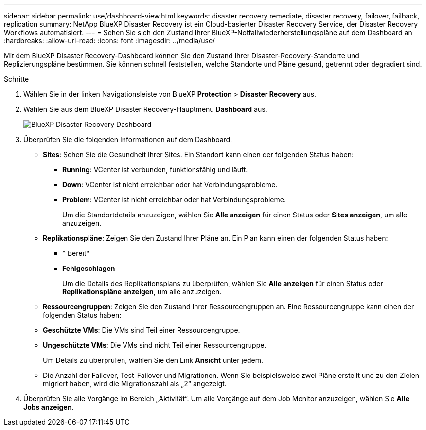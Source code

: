 ---
sidebar: sidebar 
permalink: use/dashboard-view.html 
keywords: disaster recovery remediate, disaster recovery, failover, failback, replication 
summary: NetApp BlueXP Disaster Recovery ist ein Cloud-basierter Disaster Recovery Service, der Disaster Recovery Workflows automatisiert. 
---
= Sehen Sie sich den Zustand Ihrer BlueXP-Notfallwiederherstellungspläne auf dem Dashboard an
:hardbreaks:
:allow-uri-read: 
:icons: font
:imagesdir: ../media/use/


[role="lead"]
Mit dem BlueXP Disaster Recovery-Dashboard können Sie den Zustand Ihrer Disaster-Recovery-Standorte und Replizierungspläne bestimmen. Sie können schnell feststellen, welche Standorte und Pläne gesund, getrennt oder degradiert sind.

.Schritte
. Wählen Sie in der linken Navigationsleiste von BlueXP *Protection* > *Disaster Recovery* aus.
. Wählen Sie aus dem BlueXP Disaster Recovery-Hauptmenü *Dashboard* aus.
+
image:dr-dashboard.png["BlueXP Disaster Recovery Dashboard"]

. Überprüfen Sie die folgenden Informationen auf dem Dashboard:
+
** *Sites*: Sehen Sie die Gesundheit Ihrer Sites. Ein Standort kann einen der folgenden Status haben:
+
*** *Running*: VCenter ist verbunden, funktionsfähig und läuft.
*** *Down*: VCenter ist nicht erreichbar oder hat Verbindungsprobleme.
*** *Problem*: VCenter ist nicht erreichbar oder hat Verbindungsprobleme.
+
Um die Standortdetails anzuzeigen, wählen Sie *Alle anzeigen* für einen Status oder *Sites anzeigen*, um alle anzuzeigen.



** *Replikationspläne*: Zeigen Sie den Zustand Ihrer Pläne an. Ein Plan kann einen der folgenden Status haben:
+
*** * Bereit*
*** *Fehlgeschlagen*
+
Um die Details des Replikationsplans zu überprüfen, wählen Sie *Alle anzeigen* für einen Status oder *Replikationspläne anzeigen*, um alle anzuzeigen.



** *Ressourcengruppen*: Zeigen Sie den Zustand Ihrer Ressourcengruppen an. Eine Ressourcengruppe kann einen der folgenden Status haben:
** *Geschützte VMs*: Die VMs sind Teil einer Ressourcengruppe.
** *Ungeschützte VMs*: Die VMs sind nicht Teil einer Ressourcengruppe.
+
Um Details zu überprüfen, wählen Sie den Link *Ansicht* unter jedem.

** Die Anzahl der Failover, Test-Failover und Migrationen. Wenn Sie beispielsweise zwei Pläne erstellt und zu den Zielen migriert haben, wird die Migrationszahl als „2“ angezeigt.


. Überprüfen Sie alle Vorgänge im Bereich „Aktivität“. Um alle Vorgänge auf dem Job Monitor anzuzeigen, wählen Sie *Alle Jobs anzeigen*.


